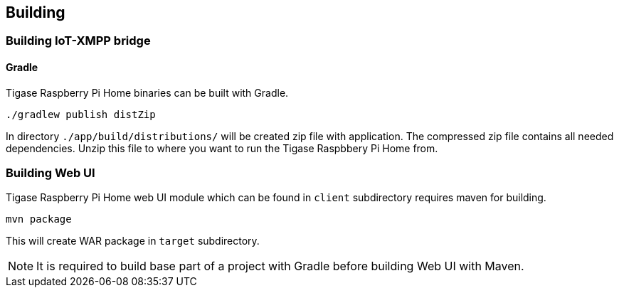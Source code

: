 
== Building

=== Building IoT-XMPP bridge

==== Gradle
Tigase Raspberry Pi Home binaries can be built with Gradle.

[source,bash]
----
./gradlew publish distZip
----

In directory `./app/build/distributions/` will be created zip file with application.
The compressed zip file contains all needed dependencies.  Unzip this file to where you want to run the Tigase Raspbbery
Pi Home from.

=== Building Web UI
Tigase Raspberry Pi Home web UI module which can be found in `client` subdirectory requires maven for building.

[source,bash]
-----
mvn package
-----

This will create WAR package in `target` subdirectory.

[NOTE]
It is required to build base part of a project with Gradle before building Web UI with Maven.
